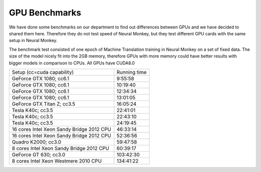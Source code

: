 .. _GPU benchmarks:

==============
GPU Benchmarks
==============

We have done some benchmarks on our department to find out differences between GPUs and we have
decided to shared them here. Therefore they do not test speed of Neural Monkey, but they 
test different GPU cards with the same setup in Neural Monkey.

The benchmark test consisted of one epoch of Machine Translation training in Neural Monkey
on a set of fixed data. The size of the model nicely fit into the 2GB memory, therefore
GPUs with more memory could have better results with bigger models in comparison to CPUs. 
All GPUs have CUDA8.0

=========================================   ============
Setup (cc=cuda capability)                  Running time 
-----------------------------------------   ------------
GeForce GTX 1080; cc6.1                          9:55:58
GeForce GTX 1080; cc6.1                         10:19:40
GeForce GTX 1080; cc6.1                         12:34:34
GeForce GTX 1080; cc6.1                         13:01:05
GeForce GTX Titan Z; cc3.5                      16:05:24
Tesla K40c; cc3.5                               22:41:01
Tesla K40c; cc3.5                               22:43:10
Tesla K40c; cc3.5                               24:19:45
16 cores Intel Xeon Sandy Bridge 2012 CPU       46:33:14
16 cores Intel Xeon Sandy Bridge 2012 CPU       52:36:56
Quadro K2000; cc3.0                             59:47:58
8 cores Intel Xeon Sandy Bridge 2012 CPU        60:39:17
GeForce GT 630; cc3.0                          103:42:30
8 cores Intel Xeon Westmere 2010 CPU           134:41:22
=========================================   ============
